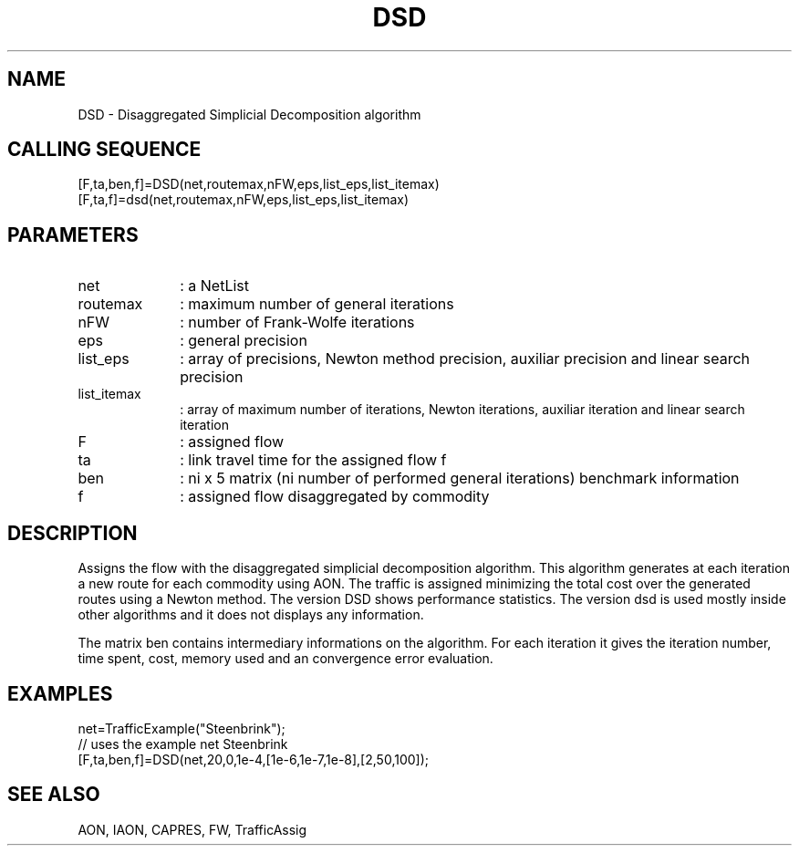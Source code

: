 .TH DSD  1 " " " " "Traffic-toolbox Function"
.SH NAME
DSD  -  Disaggregated Simplicial Decomposition algorithm
.SH CALLING SEQUENCE
.nf
[F,ta,ben,f]=DSD(net,routemax,nFW,eps,list_eps,list_itemax)
[F,ta,f]=dsd(net,routemax,nFW,eps,list_eps,list_itemax)
.fi
.SH PARAMETERS
.TP 10
net
: a NetList
.TP 10
routemax
: maximum number of general iterations
.TP 10
nFW
: number of Frank-Wolfe iterations
.TP 10
eps
: general precision
.TP 10
list_eps
: array of precisions, Newton method precision, auxiliar precision and linear search precision
.TP 10
list_itemax
: array of maximum number of iterations, Newton iterations, auxiliar iteration and linear search iteration
.TP 10
F
: assigned flow
.TP 10
ta
: link travel time for the assigned flow f
.TP 10
ben
: ni x 5 matrix (ni number of performed general iterations) benchmark information
.TP 10
f
: assigned flow disaggregated by commodity

.SH DESCRIPTION
 Assigns the flow with the disaggregated simplicial decomposition  algorithm.
This algorithm generates at each iteration a new route for each commodity using AON.
The traffic is assigned minimizing the total cost over the generated routes using
a Newton method.
The version DSD shows performance statistics.
The version dsd is used mostly inside other algorithms and it does not
displays any information.

The matrix ben contains intermediary informations on the
algorithm. For each iteration it gives the iteration number, time
spent, cost, memory used and an convergence error evaluation.

.SH EXAMPLES
.nf
net=TrafficExample("Steenbrink");
// uses the example net Steenbrink
[F,ta,ben,f]=DSD(net,20,0,1e-4,[1e-6,1e-7,1e-8],[2,50,100]);
.fi
.SH SEE ALSO
AON,
IAON,
CAPRES,
FW,
TrafficAssig





